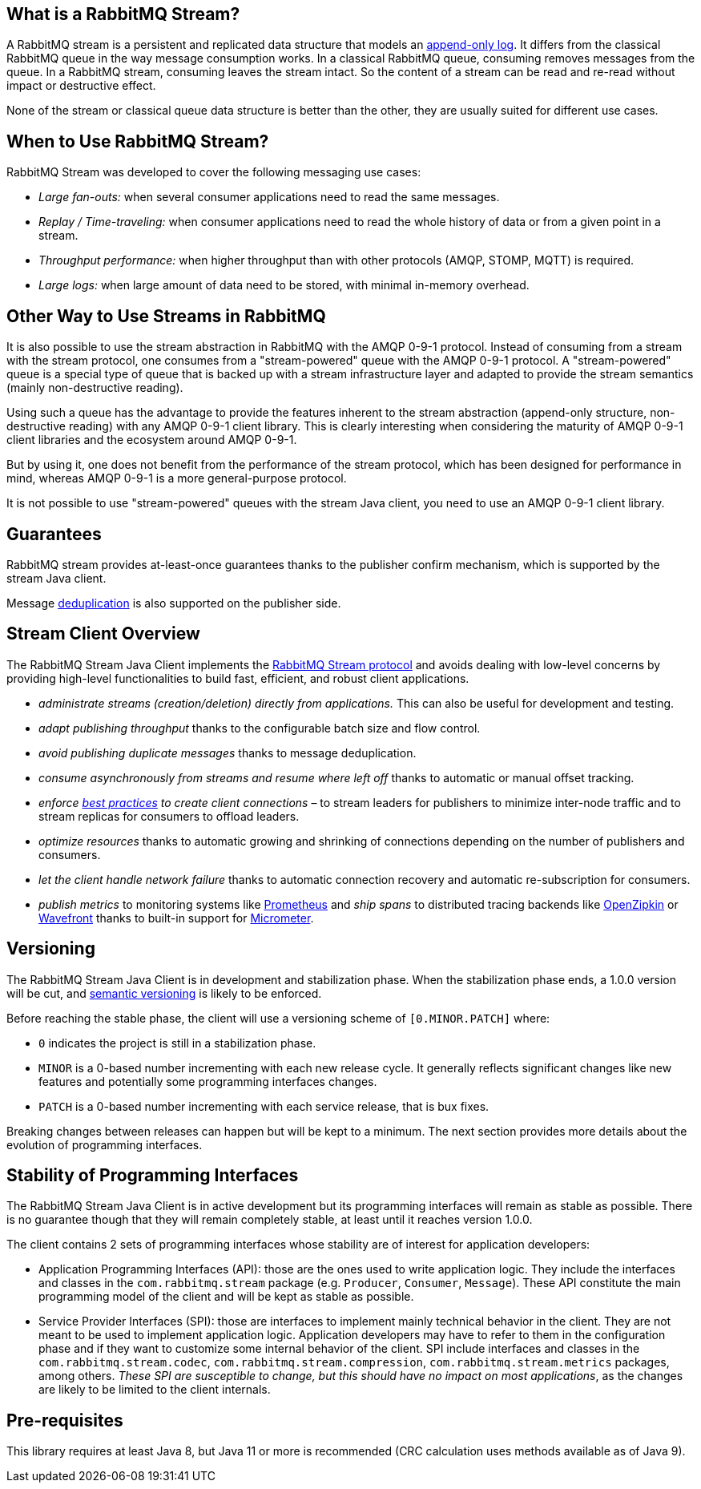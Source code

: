 == What is a RabbitMQ Stream?

A RabbitMQ stream is a persistent and replicated data structure that models
an https://en.wikipedia.org/wiki/Append-only[append-only log]. It differs from the classical
RabbitMQ queue in the way message consumption works. In a classical RabbitMQ queue,
consuming removes messages from the queue. In a RabbitMQ stream, consuming leaves
the stream intact. So the content of a stream can be read and re-read without
impact or destructive effect.

None of the stream or classical queue data structure is better than the other,
they are usually suited for different use cases.

== When to Use RabbitMQ Stream?

RabbitMQ Stream was developed to cover the following messaging use cases:

* _Large fan-outs:_ when several consumer applications need to read the same messages.
* _Replay / Time-traveling:_ when consumer applications need to read the whole
history of data or from a given point in a stream.
* _Throughput performance:_ when higher throughput than with other protocols
(AMQP, STOMP, MQTT) is required.
* _Large logs:_ when large amount of data need to be stored, with minimal
in-memory overhead.

== Other Way to Use Streams in RabbitMQ

It is also possible to use the stream abstraction in RabbitMQ
with the AMQP 0-9-1 protocol. Instead of consuming from a stream
with the stream protocol, one consumes from a "stream-powered" queue with
the AMQP 0-9-1 protocol. A "stream-powered" queue is a special type of queue that
is backed up with a stream infrastructure layer and adapted to
provide the stream semantics (mainly non-destructive reading).

Using such a queue has the advantage to provide the features
inherent to the stream abstraction (append-only structure, non-destructive
reading) with any AMQP 0-9-1 client library. This is clearly
interesting when considering the maturity of AMQP 0-9-1 client libraries
and the ecosystem around AMQP 0-9-1.

But by using it, one does not benefit from the performance
of the stream protocol, which has been designed for performance in mind,
whereas AMQP 0-9-1 is a more general-purpose protocol.

It is not possible to use "stream-powered" queues with the stream Java client,
you need to use an AMQP 0-9-1 client library.

== Guarantees

RabbitMQ stream provides at-least-once guarantees thanks to the
publisher confirm mechanism, which is supported by the stream Java client.

Message <<api.adoc#outbound-message-deduplication,deduplication>>
is also supported on the publisher side.

[[stream-client-overview]]
== Stream Client Overview

The RabbitMQ Stream Java Client implements the
https://github.com/rabbitmq/rabbitmq-server/blob/v{broker-version}.x/deps/rabbitmq_stream/docs/PROTOCOL.adoc[RabbitMQ Stream protocol]
and avoids dealing with low-level concerns by providing high-level functionalities
to build fast, efficient, and robust client applications.

* _administrate streams (creation/deletion) directly from applications._ This
can also be useful for development and testing.
* _adapt publishing throughput_ thanks to the configurable batch size and flow control.
* _avoid publishing duplicate messages_ thanks to message deduplication.
* _consume asynchronously from streams and resume where left off_ thanks to
automatic or manual offset tracking.
* _enforce https://www.rabbitmq.com/blog/2021/07/23/connecting-to-streams/#client-workaround-with-a-load-balancer[best practices] to create client connections_ – to stream leaders for publishers to minimize inter-node traffic and to stream replicas for consumers to offload leaders.
* _optimize resources_ thanks to automatic growing and shrinking of
connections depending on the number of publishers and consumers.
* _let the client handle network failure_ thanks to automatic connection
recovery and automatic re-subscription for consumers.
* _publish metrics_ to monitoring systems like https://prometheus.io/[Prometheus] and _ship spans_ to distributed tracing backends like https://zipkin.io/[OpenZipkin] or https://tanzu.vmware.com/observability[Wavefront] thanks to built-in support for https://micrometer.io/[Micrometer].

== Versioning

The RabbitMQ Stream Java Client is in development and stabilization phase.
When the stabilization phase ends, a 1.0.0 version will be cut, and
https://semver.org/[semantic versioning] is likely to be enforced.

Before reaching the stable phase, the client will use a versioning scheme of `[0.MINOR.PATCH]` where:

* `0` indicates the project is still in a stabilization phase.
* `MINOR` is a 0-based number incrementing with each new release cycle. It generally reflects significant changes like new features and potentially some programming interfaces changes.
* `PATCH` is a 0-based number incrementing with each service release, that is bux fixes.

Breaking changes between releases can happen but will be kept to a minimum.
The next section provides more details about the evolution of programming interfaces.

[[stability-of-programming-interfaces]]
== Stability of Programming Interfaces

The RabbitMQ Stream Java Client is in active development but its programming interfaces will remain as stable as possible.
There is no guarantee though that they will remain completely stable, at least until it reaches version 1.0.0.

The client contains 2 sets of programming interfaces whose stability are of interest for application developers:

* Application Programming Interfaces (API): those are the ones used to write application logic.
They include the interfaces and classes in the `com.rabbitmq.stream` package (e.g. `Producer`, `Consumer`, `Message`).
These API constitute the main programming model of the client and will be kept as stable as possible.
* Service Provider Interfaces (SPI): those are interfaces to implement mainly technical behavior in the client.
They are not meant to be used to implement application logic.
Application developers may have to refer to them in the configuration phase and if they want to customize some internal behavior of the client.
SPI include interfaces and classes in the `com.rabbitmq.stream.codec`, `com.rabbitmq.stream.compression`, `com.rabbitmq.stream.metrics` packages, among others.
_These SPI are susceptible to change, but this should have no impact on most applications_, as the changes are likely to be limited to the client internals.

== Pre-requisites

This library requires at least Java 8, but Java 11 or more is recommended (CRC calculation uses methods available as of Java 9).
